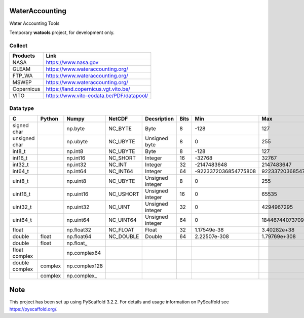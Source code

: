 .. -*- mode: rst -*-

|CoverAlls|_ |Travis|_ |ReadTheDocs|_ |DockerHub|_ |PyPI|_

.. |CoverAlls| image:: https://coveralls.io/repos/github/IHEProjects/WaterAccounting/badge.svg?branch=master
.. _CoverAlls: https://coveralls.io/github/IHEProjects/WaterAccounting?branch=master

.. |Travis| image:: https://travis-ci.org/IHEProjects/WaterAccounting.svg?branch=master
.. _Travis: https://travis-ci.org/IHEProjects/WaterAccounting

.. |ReadTheDocs| image:: https://readthedocs.org/projects/wateraccounting/badge/?version=latest
.. _ReadTheDocs: https://wateraccounting.readthedocs.io/en/latest/

.. |DockerHub| image:: https://img.shields.io/docker/cloud/build/quanpan302/ihe_projects_wateraccounting
.. _DockerHub: https://hub.docker.com/r/quanpan302/ihe_projects_wateraccounting

.. |PyPI| image:: https://img.shields.io/pypi/v/WaterAccounting
.. _PyPI: https://pypi.org/project/WaterAccounting/


WaterAccounting
===============

Water Accounting Tools

Temporary **watools** project, for development only.

Collect
-------

+------------+------------------------------------------+
| Products   | Link                                     |
+============+==========================================+
| NASA       | https://www.nasa.gov                     |
+------------+------------------------------------------+
| GLEAM      | https://www.wateraccounting.org/         |
+------------+------------------------------------------+
| FTP_WA     | https://www.wateraccounting.org/         |
+------------+------------------------------------------+
| MSWEP      | https://www.wateraccounting.org/         |
+------------+------------------------------------------+
| Copernicus | https://land.copernicus.vgt.vito.be/     |
+------------+------------------------------------------+
| VITO       | https://www.vito-eodata.be/PDF/datapool/ |
+------------+------------------------------------------+

Data type
---------

+----------------+---------+---------------+-----------+------------------+------+----------------------+----------------------+
| C              | Python  | Numpy         | NetCDF    | Decsription      | Bits | Min                  | Max                  |
+================+=========+===============+===========+==================+======+======================+======================+
| signed char    |         | np.byte       | NC_BYTE   | Byte             | 8    | -128                 | 127                  |
+----------------+---------+---------------+-----------+------------------+------+----------------------+----------------------+
| unsigned char  |         | np.ubyte      | NC_UBYTE  | Unsigned byte    | 8    | 0                    | 255                  |
+----------------+---------+---------------+-----------+------------------+------+----------------------+----------------------+
| int8_t         |         | np.int8       | NC_UBYTE  | Byte             | 8    | -128                 | 127                  |
+----------------+---------+---------------+-----------+------------------+------+----------------------+----------------------+
| int16_t        |         | np.int16      | NC_SHORT  | Integer          | 16   | -32768               | 32767                |
+----------------+---------+---------------+-----------+------------------+------+----------------------+----------------------+
| int32_t        |         | np.int32      | NC_INT    | Integer          | 32   | -2147483648          | 2147483647           |
+----------------+---------+---------------+-----------+------------------+------+----------------------+----------------------+
| int64_t        |         | np.int64      | NC_INT64  | Integer          | 64   | -9223372036854775808 | 9223372036854775807  |
+----------------+---------+---------------+-----------+------------------+------+----------------------+----------------------+
| uint8_t        |         | np.uint8      | NC_UBYTE  | Unsigned integer | 8    | 0                    | 255                  |
+----------------+---------+---------------+-----------+------------------+------+----------------------+----------------------+
| uint16_t       |         | np.uint16     | NC_USHORT | Unsigned integer | 16   | 0                    | 65535                |
+----------------+---------+---------------+-----------+------------------+------+----------------------+----------------------+
| uint32_t       |         | np.uint32     | NC_UINT   | Unsigned integer | 32   | 0                    | 4294967295           |
+----------------+---------+---------------+-----------+------------------+------+----------------------+----------------------+
| uint64_t       |         | np.uint64     | NC_UINT64 | Unsigned integer | 64   | 0                    | 18446744073709551615 |
+----------------+---------+---------------+-----------+------------------+------+----------------------+----------------------+
| float          |         | np.float32    | NC_FLOAT  | Float            | 32   | 1.17549e-38          | 3.40282e+38          |
+----------------+---------+---------------+-----------+------------------+------+----------------------+----------------------+
| double         | float   | np.float64    | NC_DOUBLE | Double           | 64   | 2.22507e-308         | 1.79769e+308         |
+----------------+---------+---------------+-----------+------------------+------+----------------------+----------------------+
| double         | float   | np.float\_    |           |                  |      |                      |                      |
+----------------+---------+---------------+-----------+------------------+------+----------------------+----------------------+
| float complex  |         | np.complex64  |           |                  |      |                      |                      |
+----------------+---------+---------------+-----------+------------------+------+----------------------+----------------------+
| double complex | complex | np.complex128 |           |                  |      |                      |                      |
+----------------+---------+---------------+-----------+------------------+------+----------------------+----------------------+
|                | complex | np.complex\_  |           |                  |      |                      |                      |
+----------------+---------+---------------+-----------+------------------+------+----------------------+----------------------+


Note
====

This project has been set up using PyScaffold 3.2.2. For details and usage
information on PyScaffold see https://pyscaffold.org/.
